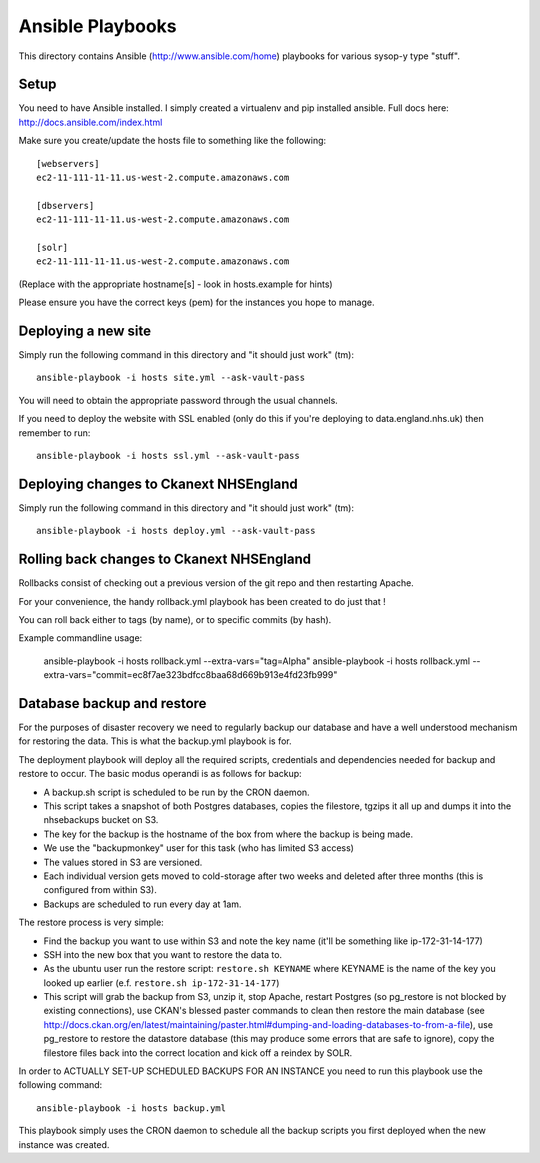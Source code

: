 Ansible Playbooks
=================

This directory contains Ansible (http://www.ansible.com/home) playbooks for
various sysop-y type "stuff".

Setup
-----

You need to have Ansible installed. I simply created a virtualenv and pip installed ansible. Full docs here: http://docs.ansible.com/index.html

Make sure you create/update the hosts file to something like the following::

    [webservers]
    ec2-11-111-11-11.us-west-2.compute.amazonaws.com

    [dbservers]
    ec2-11-111-11-11.us-west-2.compute.amazonaws.com

    [solr]
    ec2-11-111-11-11.us-west-2.compute.amazonaws.com

(Replace with the appropriate hostname[s] - look in hosts.example for hints)

Please ensure you have the correct keys (pem) for the instances you hope to manage.

Deploying a new site
--------------------

Simply run the following command in this directory and "it should just work" (tm)::

    ansible-playbook -i hosts site.yml --ask-vault-pass

You will need to obtain the appropriate password through the usual channels.

If you need to deploy the website with SSL enabled (only do this if you're
deploying to data.england.nhs.uk) then remember to run::

    ansible-playbook -i hosts ssl.yml --ask-vault-pass

Deploying changes to Ckanext NHSEngland
---------------------------------------

Simply run the following command in this directory and "it should just work" (tm)::

    ansible-playbook -i hosts deploy.yml --ask-vault-pass


Rolling back changes to Ckanext NHSEngland
------------------------------------------

Rollbacks consist of checking out a previous version of the git repo and then restarting
Apache.

For your convenience, the handy rollback.yml playbook has been created to do just that !

You can roll back either to tags (by name), or to specific commits (by hash).

Example commandline usage:

     ansible-playbook -i hosts rollback.yml --extra-vars="tag=Alpha"
     ansible-playbook -i hosts rollback.yml --extra-vars="commit=ec8f7ae323bdfcc8baa68d669b913e4fd23fb999"

Database backup and restore
---------------------------

For the purposes of disaster recovery we need to regularly backup our database
and have a well understood mechanism for restoring the data. This is what
the backup.yml playbook is for.

The deployment playbook will deploy all the required scripts, credentials and
dependencies needed for backup and restore to occur. The basic modus operandi
is as follows for backup:

* A backup.sh script is scheduled to be run by the CRON daemon.
* This script takes a snapshot of both Postgres databases, copies the filestore, tgzips it all up and dumps it into the nhsebackups bucket on S3.
* The key for the backup is the hostname of the box from where the backup is being made.
* We use the "backupmonkey" user for this task (who has limited S3 access)
* The values stored in S3 are versioned.
* Each individual version gets moved to cold-storage after two weeks and deleted after three months (this is configured from within S3).
* Backups are scheduled to run every day at 1am.

The restore process is very simple:

* Find the backup you want to use within S3 and note the key name (it'll be something like ip-172-31-14-177)
* SSH into the new box that you want to restore the data to.
* As the ubuntu user run the restore script: ``restore.sh KEYNAME`` where KEYNAME is the name of the key you looked up earlier (e.f. ``restore.sh ip-172-31-14-177``)
* This script will grab the backup from S3, unzip it, stop Apache, restart Postgres (so pg_restore is not blocked by existing connections), use CKAN's blessed paster commands to clean then restore the main database (see http://docs.ckan.org/en/latest/maintaining/paster.html#dumping-and-loading-databases-to-from-a-file), use pg_restore to restore the datastore database (this may produce some errors that are safe to ignore), copy the filestore files back into the correct location and kick off a reindex by SOLR.

In order to ACTUALLY SET-UP SCHEDULED BACKUPS FOR AN INSTANCE you need to run
this playbook use the following command::

    ansible-playbook -i hosts backup.yml

This playbook simply uses the CRON daemon to schedule all the backup scripts
you first deployed when the new instance was created.

